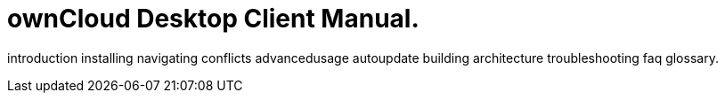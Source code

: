 = ownCloud Desktop Client Manual.

introduction installing navigating conflicts advancedusage autoupdate building architecture troubleshooting faq glossary.
